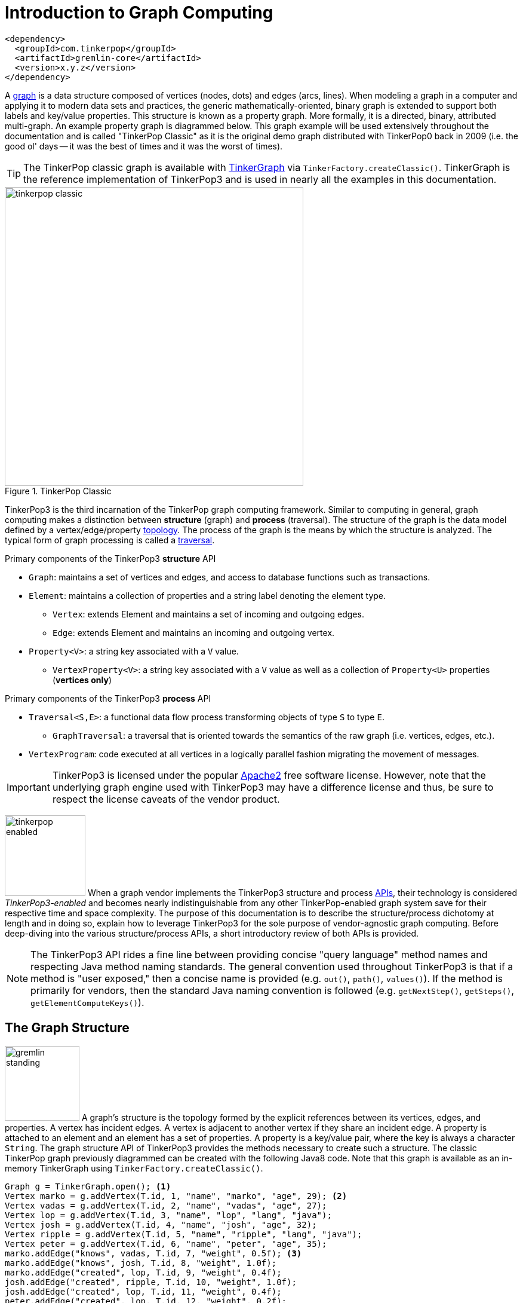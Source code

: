 [[intro]]
Introduction to Graph Computing
===============================

[source,xml]
<dependency>
  <groupId>com.tinkerpop</groupId>
  <artifactId>gremlin-core</artifactId>
  <version>x.y.z</version>
</dependency>

A link:http://en.wikipedia.org/wiki/Graph_(data_structure)[graph] is a data structure composed of vertices (nodes, dots) and edges (arcs, lines). When modeling a graph in a computer and applying it to modern data sets and practices, the generic mathematically-oriented, binary graph is extended to support both labels and key/value properties. This structure is known as a property graph. More formally, it is a directed, binary, attributed multi-graph. An example property graph is diagrammed below. This graph example will be used extensively throughout the documentation and is called "TinkerPop Classic" as it is the original demo graph distributed with TinkerPop0 back in 2009 (i.e. the good ol' days -- it was the best of times and it was the worst of times).

TIP: The TinkerPop classic graph is available with <<tinkergraph-gremlin,TinkerGraph>> via `TinkerFactory.createClassic()`. TinkerGraph is the reference implementation of TinkerPop3 and is used in nearly all the examples in this documentation.

.TinkerPop Classic
image::tinkerpop-classic.png[width=500]

TinkerPop3 is the third incarnation of the TinkerPop graph computing framework. Similar to computing in general, graph computing makes a distinction between *structure* (graph) and *process* (traversal). The structure of the graph is the data model defined by a vertex/edge/property link:http://en.wikipedia.org/wiki/Network_topology[topology]. The process of the graph is the means by which the structure is analyzed. The typical form of graph processing is called a link:http://en.wikipedia.org/wiki/Graph_traversal[traversal].

.Primary components of the TinkerPop3 *structure* API 
 * `Graph`: maintains a set of vertices and edges, and access to database functions such as transactions.
 * `Element`: maintains a collection of properties and a string label denoting the element type.
  ** `Vertex`: extends Element and maintains a set of incoming and outgoing edges.
  ** `Edge`: extends Element and maintains an incoming and outgoing vertex.
 * `Property<V>`: a string key associated with a `V` value.
  ** `VertexProperty<V>`: a string key associated with a `V` value as well as a collection of `Property<U>` properties (*vertices only*)

.Primary components of the TinkerPop3 *process* API
 * `Traversal<S,E>`: a functional data flow process transforming objects of type `S` to type `E`.
  ** `GraphTraversal`: a traversal that is oriented towards the semantics of the raw graph (i.e. vertices, edges, etc.).
 * `VertexProgram`: code executed at all vertices in a logically parallel fashion migrating the movement of messages. 

IMPORTANT: TinkerPop3 is licensed under the popular link:http://www.apache.org/licenses/LICENSE-2.0.html[Apache2] free software license. However, note that the underlying graph engine used with TinkerPop3 may have a difference license and thus, be sure to respect the license caveats of the vendor product.

image:tinkerpop-enabled.png[width=135,float=left] When a graph vendor implements the TinkerPop3 structure and process link:http://en.wikipedia.org/wiki/Application_programming_interface[APIs], their technology is considered _TinkerPop3-enabled_ and becomes nearly indistinguishable from any other TinkerPop-enabled graph system save for their respective time and space complexity. The purpose of this documentation is to describe the structure/process dichotomy at length and in doing so, explain how to leverage TinkerPop3 for the sole purpose of vendor-agnostic graph computing. Before deep-diving into the various structure/process APIs, a short introductory review of both APIs is provided.

NOTE: The TinkerPop3 API rides a fine line between providing concise "query language" method names and respecting Java method naming standards. The general convention used throughout TinkerPop3 is that if a method is "user exposed," then a concise name is provided (e.g. `out()`, `path()`, `values()`). If the method is primarily for vendors, then the standard Java naming convention is followed (e.g. `getNextStep()`, `getSteps()`, `getElementComputeKeys()`).

The Graph Structure
-------------------

image:gremlin-standing.png[width=125,float=left] A graph's structure is the topology formed by the explicit references between its vertices, edges, and properties. A vertex has incident edges. A vertex is adjacent to another vertex if they share an incident edge. A property is attached to an element and an element has a set of properties. A property is a key/value pair, where the key is always a character `String`. The graph structure API of TinkerPop3 provides the methods necessary to create such a structure. The classic TinkerPop graph previously diagrammed can be created with the following Java8 code. Note that this graph is available as an in-memory TinkerGraph using `TinkerFactory.createClassic()`.

[source,java]
Graph g = TinkerGraph.open(); <1>
Vertex marko = g.addVertex(T.id, 1, "name", "marko", "age", 29); <2>
Vertex vadas = g.addVertex(T.id, 2, "name", "vadas", "age", 27);
Vertex lop = g.addVertex(T.id, 3, "name", "lop", "lang", "java");
Vertex josh = g.addVertex(T.id, 4, "name", "josh", "age", 32);
Vertex ripple = g.addVertex(T.id, 5, "name", "ripple", "lang", "java");
Vertex peter = g.addVertex(T.id, 6, "name", "peter", "age", 35);
marko.addEdge("knows", vadas, T.id, 7, "weight", 0.5f); <3>
marko.addEdge("knows", josh, T.id, 8, "weight", 1.0f);
marko.addEdge("created", lop, T.id, 9, "weight", 0.4f);
josh.addEdge("created", ripple, T.id, 10, "weight", 1.0f);
josh.addEdge("created", lop, T.id, 11, "weight", 0.4f);
peter.addEdge("created", lop, T.id, 12, "weight", 0.2f);

<1> Create a new in-memory `TinkerGraph` and assign it to the variable `g`.
<2> Create a vertex along with a set of key/value pairs with `T.id` referring to the desired id for the vertex.
<3> Create an edge along with a  set of key/value pairs with the edge label being specified as the first argument.

In the above code all the vertices are created first and then their respective edges. There are two "accessor tokens": `T.id` and `T.label`. When any of these, along with a set of other key value pairs is provided to `Graph.addVertex(Object...)` or `Vertex.addEdge(String,Vertex,Object...)`, the respective element is created along with the provided key/value pair properties appended to it.

CAUTION: Many graph vendors do not allow the user to specify an element ID and in such cases, an exception is thrown.

NOTE: In TinkerPop3, vertices are allowed a single immutable string label (similar to an edge label). This functionality did not exist in TinkerPop2. Likewise, element id's are immutable as they were in TinkerPop2.

Mutating the Graph
~~~~~~~~~~~~~~~~~~

Below is a sequence of basic graph mutation operations represented in Java8. One of the major differences between TinkerPop2 and TinkerPop3 is that in TinkerPop3, the Java convention of using setters and getters has been abandoned in favor of a syntax that is more aligned with the syntax of Gremlin-Groovy in TinkerPop2. Given that Gremlin-Java8 and Gremlin-Groovy are nearly identical due to the inclusion of Java8 lambdas, a big efforts was made to ensure that both languages are as similar as possible. 

IMPORTANT: image:groovy-logo.png[width=175,float=left] Gremlin-Groovy leverages the link:http://groovy.codehaus.org/[Groovy 2.x language] to express Gremlin traversals. One of the major benefits of Groovy is the inclusion of a runtime console that makes it easy for developers to practice with the Gremlin language and for production users to connect to their graph and execute traversals in an interactive manner. Moreover, Gremlin-Groovy provides various syntax simplifications.

TIP: image:gremlin-sugar.png[width=100,float=left] For those wishing to use the Gremlin2 syntax, please see <<sugar-plugin,SugarPlugin>>. This plugin provides syntactic sugar at, typically, a runtime cost. It can be loaded programmaticaly via `SugarLoader.load()`. Once loaded, it is possible to do `g.V.out.name` instead of `g.V().out().values('name')` as well as a host of other niceities.

CAUTION: In the code examples presented throughout this documentation, either Gremlin-Java8 or Gremlin-Groovy is used. Usually which derivative of Gremlin is being used is made explicit in the text, however, if not, a simple mouse over on the code block will state the language as either "JAVA" or "GROOVY."

image:basic-mutation.png[width=240,float=right] 
[source,java]
// create a new graph
Graph g = TinkerGraph.open();
// add a software vertex with a name property
Vertex gremlin = g.addVertex(T.label, "software", 
                             "name", "gremlin"); <1>
// only one vertex should exist
assert(g.V().count() == 1)
// no edges should exist as none have been created
assert(g.E().count() == 0)
// add a new property
gremlin.property("created",2009) <2>
// add a new software vertex to the graph
Vertex blueprints = g.addVertex(T.label, "software", 
                                "name", "blueprints"); <3>
// connect gremlin to blueprints via a dependsOn-edge
gremlin.addEdge("dependsOn",blueprints); <4>
// now there are two vertices and one edge
assert(g.V().count() == 2)
assert(g.E().count() == 1)
// add a property to blueprints
blueprints.property("created",2010) <5>
// remove that property
blueprints.property("created").remove() <6>
// connect gremlin to blueprints via encapsulates
gremlin.addEdge("encapsulates",blueprints) <7>
assert(g.V().count() == 2)
assert(g.E().count() == 2)
// removing a vertex removes all its incident edges as well
blueprints.remove() <8>
gremlin.remove() <9>
// the graph is now empty
assert(g.V().count() == 0)
assert(g.E().count() == 0)
// tada!

Here is the same code, but using Gremlin-Groovy in the <<gremlin-console,Gremlin Console>>.

[source,groovy]
----
$ bin/gremlin.sh

         \,,,/
         (o o)
-----oOOo-(3)-oOOo-----
gremlin> g = TinkerGraph.open()
==>tinkergraph[vertices:0 edges:0]
gremlin> gremlin = g.addVertex(label,'software','name','gremlin')
==>v[0]
gremlin> gremlin.property('created',2009)
==>vp[created->2009]
gremlin> blueprints = g.addVertex(label,'software','name','blueprints')
==>v[1]
gremlin> gremlin.addEdge('dependsOn',blueprints)
==>e[2][0-dependsOn->1]
gremlin> blueprints.property('created',2010)
==>vp[created->2010]
gremlin> blueprints.property('created').remove()
==>null
gremlin> gremlin.addEdge('encapsulates',blueprints)
==>e[3][0-encapsulates->1]
gremlin> blueprints.remove()
==>null
gremlin> gremlin.remove()
==>null
----

IMPORTANT: TinkerGraph is not a transactional graph. For more information on transaction handling (for those graph systems that support them) see the section dedicated to <<transactions,transactions>>.

The Graph Process
-----------------

image:gremlin-running.png[width=125,float=left] The primary way in which graphs are processed are via graph traversals. The TinkerPop3 process API is focused on allowing users to create graph traversals in a syntacticly-friendly way over the structures defined in the previous section. A traversal is an algorithmic walk across the elements of a graph according to the referential structure explicit within the graph data structure. For example: _"What are the names of the companies that vertex 1's friends work for?"_ This English-statement can be represented in the following algorithmic/traversal fashion:

 . Start at vertex 1.
 . Walk the incident friendship-edges to the respective adjacent friend vertices of 1. 
 . Move from those friend-vertices to company-vertices via worksFor-edges.
 . Finally, select the name-property value of the current company-vertices. 

Traversals in Gremlin are spawned from either a `Graph`, `Vertex`, `Edge`, or `VertexProperty`. The Graph interface provides two traversal methods.

 . `Graph.V()`: generates a traversal starting at all vertices in the graph. 
 . `Graph.E()`: generates a traversal starting at all edges in the graph.

The return type of `V()` and `E()` is `GraphTraversal`. A GraphTraversal maintains numerous methods that return GraphTraversal. In this way, a GraphTraversal supports function composition. Each method of GraphTraversal is called a step and each step modulates the results of the previous step in one of three general ways.

 . `map`: transform the incoming object to another object (S &rarr; E).
 . `flatMap`: transform the incoming object to an iterator of other objects (S &rarr; E^*^).
 . `filter`: allow or disallow the object from proceeding to the next step (S &rarr; S &cup; &empty;).

Nearly every step in GraphTraversal either extend `MapStep`, `FlatMapStep`, or `FilterStep`. Note that there is also `BranchStep` and `SideEffectStep` though their discussion will be left for later in the documentation (see <<traversal,The Traversal>>).

TIP: `GraphTraversal` is a link:http://en.wikipedia.org/wiki/Monoid[monoid] in that it is an algebraic structure that has a single binary operation that is associative. The binary operation is function composition (i.e. method chaining) and its identity is the step `identity()`. This is related to a link:http://en.wikipedia.org/wiki/Monad_(functional_programming)[monad] as popularized by the functional programming community. 

NOTE: Both map and filter can be represented as flatMap. Map can return an iterator with a single object in it. Filter can return an iterator with a single object in it or no object at all. Thus, flatMap is the most general construct -- "turn the incoming object into an iterator of objects."

Given the classic TinkerPop graph, the following query will return the names of all the people that Marko knows. The following query is demonstrated using Gremlin-Groovy.

[source,groovy]
----
$ bin/gremlin.sh

         \,,,/
         (o o)
-----oOOo-(3)-oOOo-----
gremlin> g = TinkerFactory.createClassic()
==>tinkergraph[vertices:6 edges:6]
gremlin> g.V().has('name','marko').out('knows').values('name')
==>vadas
==>josh
----

Or, if the vertex marko is already realized with a direct reference pointer, then the traversal can be spawned off that vertex. This illustrates that vertex (as well as edge) also have `GraphTraversal`-return methods and an exploration of their respective JavaDocs will demonstrate what is available.

[source,groovy]
gremlin> marko = g.v(1)
==>v[1]
gremlin> marko.out('knows') <1>
==>v[2]
==>v[4]
gremlin> marko.out('knows').values('name') <2>
==>vadas
==>josh

.The Name of The People That Marko Knows
image::tinkerpop-classic-ex1.png[width=500]

Again, all steps extend either map, flatMap, or filter. Thus, the traversal above can be written in its generic form below. In the next section, the `it.get()` will be explained as this is an important feature of TinkerPop3 that is not available in previous versions of TinkerPop. 

IMPORTANT: The steps map, flatMap, and filter take a link:http://en.wikipedia.org/wiki/Anonymous_function[lambda function] (i.e. an anonymous function or closure). For map, the function must return an object. For flatMap, the function must return an iterator of objects. For filter, the function is a predicate that returns either true or false. The lambdas introduced by Java8 are supported in TinkerPop3.

[source,groovy]
marko.
  filter{it.get().value('name') == 'marko'}.
  flatMap{it.get().out('knows')}.
  map{it.get().value('name')}
==>vadas
==>josh

Finally, as a strictly academic exercise, the traversal can be written completely using flatMap.

[source,groovy]
marko.
  flatMap{it.get().value('name') == 'marko' ? [it.get()].iterator() : [].iterator()}.
  flatMap{it.get().out('knows')}.
  flatMap{[it.get().value('name')].iterator()}
==>vadas
==>josh

NOTE: Gremlin-Java is much more aligned with Gremlin-Groovy in TinkerPop3 than it ever was before. In TinkerPop0 through TinkerPop2, Gremlin-Java was extremely verbose due to the simulation of lambdas via anonymous inner classes.  

The Traverser
~~~~~~~~~~~~~

When a traversal is executed, the source of the traversal is on the left of the expression (e.g. vertex 1), the steps are the middle of the traversal (e.g. `out("knows")` and `value("name")`), and the results are "traversal.next()'d" out of the right of the traversal (e.g. "vadas" and "josh").

image::traversal-mechanics.png[width=500]

In TinkerPop3, the objects propagating through the traversal are wrapped in a `Traverser<T>`. The traverser concept is new to TinkerPop3 and provides the means by which steps remain stateless. A traverser maintains all the metadata about the traversal -- e.g., how many times the traverser has gone through a loop, the path history of the traverser, the current object being traversed, etc. Traverser metadata may be accessed by a step. A classic example is the `path()`-step.

[source,groovy]
marko.out('knows').values('name').path()
==>[v[1], v[2], vadas]
==>[v[1], v[4], josh]

CAUTION: Path calculation is costly in terms of space as an array of previously seen objects is stored in each path of the respective traverser. Thus, traversal optimizers analyze the traversal to determine if path metadata is accessed. If not, then path calculations are turned off.

Another example is the `jump()`-step which takes into account the number of times the traverser has gone through a particular section of the traversal expression.

[source,groovy]
marko.as('a').out().jump('a',2).values('name')
==>ripple
==>lop

IMPORTANT: In TinkerPop2, the `jump()`-step was called `loop()`. Jump has been generalized to support both do-while and while-do semantics which is explained in <<jump-step,Jump Step>>.

CAUTION: A Traversal's result are never ordered unless explicitly by means of <<order-step,`order()`>> or <<orderby-step,`orderBy()`>>. Thus, never rely on the iteration sequence between TinkerPop3 releases and even within a release (as compiler optimizations may alter the flow).